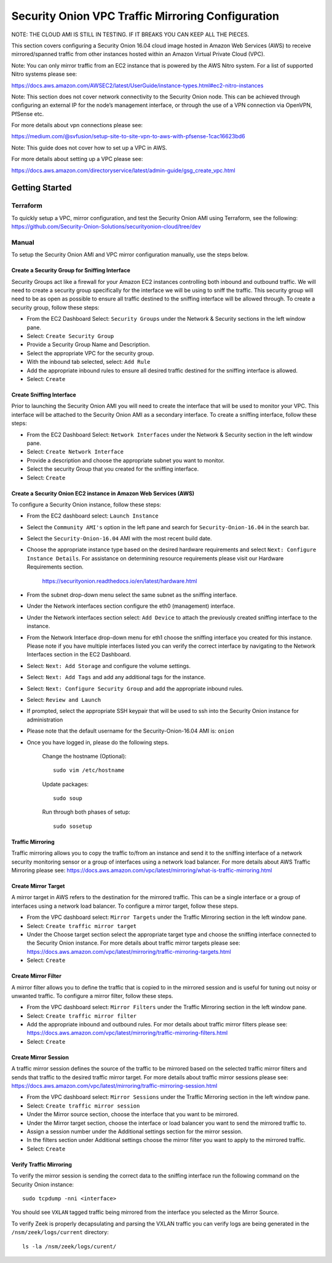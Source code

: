 Security Onion VPC Traffic Mirroring Configuration
============
NOTE: THE CLOUD AMI IS STILL IN TESTING.  IF IT BREAKS YOU CAN KEEP ALL THE PIECES.

This section covers configuring a Security Onion 16.04 cloud image hosted in Amazon Web Services (AWS) to receive mirrored/spanned traffic from other instances hosted within an Amazon Virtual Private Cloud (VPC). 

Note:  You can only mirror traffic from an EC2 instance that is powered by the AWS Nitro system.  For a list of supported Nitro systems please see: 

https://docs.aws.amazon.com/AWSEC2/latest/UserGuide/instance-types.html#ec2-nitro-instances

Note: This section does not cover network connectivity to the Security Onion node. This can be achieved through
configuring an external IP for the node’s management interface, or through the use of a VPN connection
via OpenVPN, PfSense etc.

For more details about vpn connections please see:

https://medium.com/@svfusion/setup-site-to-site-vpn-to-aws-with-pfsense-1cac16623bd6

Note:  This guide does not cover how to set up a VPC in AWS.

For more details about setting up a VPC please see:

https://docs.aws.amazon.com/directoryservice/latest/admin-guide/gsg_create_vpc.html

################
Getting Started 
################

**********
Terraform 
**********
To quickly setup a VPC, mirror configuration, and test the Security Onion AMI using Terraform, see the following:   
https://github.com/Security-Onion-Solutions/securityonion-cloud/tree/dev

*******
Manual 
*******
To setup the Security Onion AMI and VPC mirror configuration manually, use the steps below.

Create a Security Group for Sniffing Interface 
-----------------

Security Groups act like a firewall for your Amazon EC2 instances controlling both inbound and outbound traffic. We will need to create a security group specifically for the interface we will be using to sniff the traffic.  This security group will need to be as open as possible to ensure all traffic destined to the sniffing interface will be allowed through.  To create a security group, follow these steps:

- From the EC2 Dashboard Select: ``Security Groups`` under the Network & Security sections in the left window pane.
- Select: ``Create Security Group``
- Provide a Security Group Name and Description.
- Select the appropriate VPC for the security group. 
- With the inbound tab selected, select: ``Add Rule`` 
- Add the appropriate inbound rules to ensure all desired traffic destined for the sniffing interface is allowed.
- Select: ``Create``

Create Sniffing Interface
----------------

Prior to launching the Security Onion AMI you will need to create the interface that will be used to monitor your VPC.  This interface will be attached to the Security Onion AMI as a secondary interface.  To create a sniffing interface, follow these steps:

- From the EC2 Dashboard Select: ``Network Interfaces`` under the Network & Security section in the left window pane. 
- Select: ``Create Network Interface``
- Provide a description and choose the appropriate subnet you want to monitor.
- Select the security Group that you created for the sniffing interface.
- Select: ``Create``


Create a Security Onion EC2 instance in Amazon Web Services (AWS)
---------------------------------
To configure a Security Onion instance, follow these steps:

- From the EC2 dashboard select: ``Launch Instance``
- Select the ``Community AMI's`` option in the left pane and search for ``Security-Onion-16.04`` in the search bar.
- Select the ``Security-Onion-16.04`` AMI with the most recent build date.
- Choose the appropriate instance type based on the desired hardware requirements and select ``Next: Configure Instance Details``.  For assistance on determining resource requirements please visit our Hardware Requirements section. 

    https://securityonion.readthedocs.io/en/latest/hardware.html

- From the subnet drop-down menu select the same subnet as the sniffing interface.
- Under the Network interfaces section configure the eth0 (management) interface.
- Under the Network interfaces section select: ``Add Device`` to attach the previously created sniffing interface to the instance.
- From the Network Interface drop-down menu for eth1 choose the sniffing interface you created for this instance.  Please note if you have multiple interfaces listed you can verify the correct interface by navigating to the Network Interfaces section in the EC2 Dashboard.
- Select: ``Next: Add Storage`` and configure the volume settings.
- Select: ``Next: Add Tags`` and add any additional tags for the instance.
- Select: ``Next: Configure Security Group`` and add the appropriate inbound rules.
- Select: ``Review and Launch``
- If prompted, select the appropriate SSH keypair that will be used to ssh into the Security Onion instance for administration 
- Please note that the default username for the Security-Onion-16.04 AMI is: ``onion``
- Once you have logged in, please do the following steps.

    Change the hostname (Optional):
    ::
        
      sudo vim /etc/hostname
    
    Update packages:
    ::
      
      sudo soup

    Run through both phases of setup:
    ::

      sudo sosetup


Traffic Mirroring
---------------------------------

Traffic mirroring allows you to copy the traffic to/from an instance and send it to the sniffing interface of a network security monitoring sensor or a group of interfaces using a network load balancer.  For more details about AWS Traffic Mirroring please see: https://docs.aws.amazon.com/vpc/latest/mirroring/what-is-traffic-mirroring.html

Create Mirror Target
---------------------------------

A mirror target in AWS refers to the destination for the mirrored traffic.  This can be a single interface or a group of interfaces using a network load balancer.  To configure a mirror target, follow these steps.

- From the VPC dashboard select: ``Mirror Targets`` under the Traffic Mirroring section in the left window pane.
- Select: ``Create traffic mirror target``
- Under the Choose target section select the appropriate target type and choose the sniffing interface connected to the Security Onion instance.  For more details about traffic mirror targets please see: https://docs.aws.amazon.com/vpc/latest/mirroring/traffic-mirroring-targets.html
- Select: ``Create``

Create Mirror Filter
---------------------------------

A mirror filter allows you to define the traffic that is copied to in the mirrored session and is useful for tuning out noisy or unwanted traffic.  To configure a mirror filter, follow these steps.

- From the VPC dashboard select: ``Mirror Filters`` under the Traffic Mirroring section in the left window pane.
- Select: ``Create traffic mirror filter``
- Add the appropriate inbound and outbound rules.  For mor details about traffic mirror filters please see: https://docs.aws.amazon.com/vpc/latest/mirroring/traffic-mirroring-filters.html
- Select: ``Create``

Create Mirror Session
-------------------------------

A traffic mirror session defines the source of the traffic to be mirrored based on the selected traffic mirror filters and sends that traffic to the desired traffic mirror target.  For more details about traffic mirror sessions please see: https://docs.aws.amazon.com/vpc/latest/mirroring/traffic-mirroring-session.html

- From the VPC dashboard select: ``Mirror Sessions`` under the Traffic Mirroring section in the left window pane.
- Select: ``Create traffic mirror session``
- Under the Mirror source section, choose the interface that you want to be mirrored.
- Under the Mirror target section, choose the interface or load balancer you want to send the mirrored traffic to.
- Assign a session number under the Additional settings section for the mirror session.
- In the filters section under Additional settings choose the mirror filter you want to apply to the mirrored traffic.
- Select: ``Create``

Verify Traffic Mirroring
------------------------------

To verify the mirror session is sending the correct data to the sniffing interface run the following command on the Security Onion instance:

::

    sudo tcpdump -nni <interface> 


You should see ``VXLAN`` tagged traffic being mirrored from the interface you selected as the Mirror Source.

To verify Zeek is properly decapsulating and parsing the VXLAN traffic you can verify logs are being generated in the ``/nsm/zeek/logs/current`` directory:

::

    ls -la /nsm/zeek/logs/curent/
     




